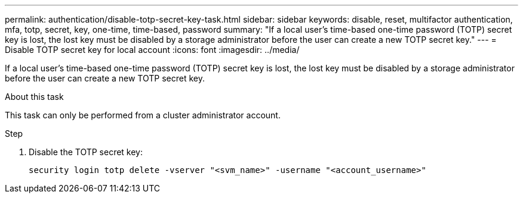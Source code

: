 ---
permalink: authentication/disable-totp-secret-key-task.html
sidebar: sidebar
keywords: disable, reset, multifactor authentication, mfa, totp, secret, key, one-time, time-based, password
summary: "If a local user's time-based one-time password (TOTP) secret key is lost, the lost key must be disabled by a storage administrator before the user can create a new TOTP secret key."
---
= Disable TOTP secret key for local account
:icons: font
:imagesdir: ../media/

[.lead]
If a local user's time-based one-time password (TOTP) secret key is lost, the lost key must be disabled by a storage administrator before the user can create a new TOTP secret key.

.About this task

This task can only be performed from a cluster administrator account.

.Step

. Disable the TOTP secret key:
+
[source,cli]
----
security login totp delete -vserver "<svm_name>" -username "<account_username>"
----

// 2023 May 02, Jira 912